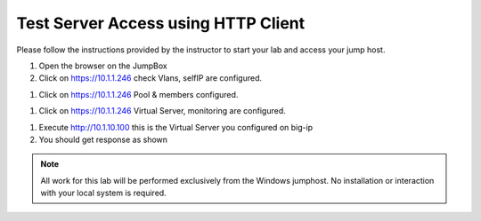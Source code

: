 Test Server Access using HTTP Client
------------------------------------


Please follow the instructions provided by the instructor to start your
lab and access your jump host.

#. Open the browser on the JumpBox
#. Click on https://10.1.1.246 check Vlans, selfIP are  configured.

.. image:: /_static/bigip3.png


#. Click on https://10.1.1.246 Pool & members configured.


.. image:: /_static/bigip2.png


#. Click on https://10.1.1.246 Virtual Server, monitoring  are  configured.


.. image:: /_static/bigip1.png


#. Execute http://10.1.10.100   this is the Virtual Server you configured on big-ip


#. You should get response as shown


.. image:: /_static/access.png


.. NOTE::
	 All work for this lab will be performed exclusively from the Windows
	 jumphost. No installation or interaction with your local system is
	 required.
